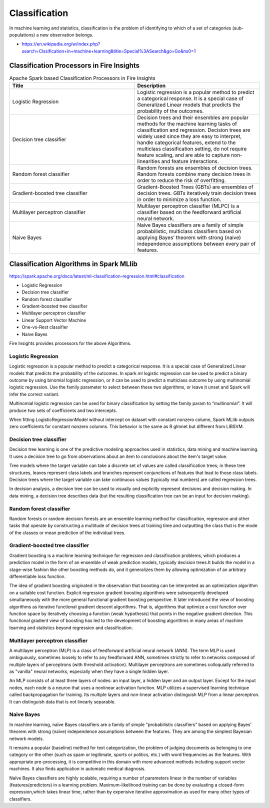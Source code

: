 Classification
==============

In machine learning and statistics, classification is the problem of identifying to which of a set of categories (sub-populations) a new observation belongs.

- https://en.wikipedia.org/w/index.php?search=Clssification+in+machine+learning&title=Special%3ASearch&go=Go&ns0=1

Classification Processors in Fire Insights
-------------------------------------------

.. list-table:: Apache Spark based Classification Processors in Fire Insights
   :widths: 50 50
   :header-rows: 1

   * - Title
     - Description
   * - Logistic Regression
     - Logistic regression is a popular method to predict a categorical response. It is a special case of Generalized Linear models that predicts the probability of the outcomes.

   * - Decision tree classifier
     - Decision trees and their ensembles are popular methods for the machine learning tasks of classification and regression. Decision trees are widely used since they are easy to interpret, handle categorical features, extend to the multiclass classification setting, do not require feature scaling, and are able to capture non-linearities and feature interactions.

   * - Random forest classifier
     - Random forests are ensembles of decision trees. Random forests combine many decision trees in order to reduce the risk of overfitting.
     
   * - Gradient-boosted tree classifier
     - Gradient-Boosted Trees (GBTs) are ensembles of decision trees. GBTs iteratively train decision trees in order to minimize a loss function.
     
   * - Multilayer perceptron classifier
     - Multilayer perceptron classifier (MLPC) is a classifier based on the feedforward artificial neural network.
     
   * - Naive Bayes 
     - Naive Bayes classifiers are a family of simple probabilistic, multiclass classifiers based on applying Bayes’ theorem with strong (naive) independence assumptions between every pair of features.
   
Classification Algorithms in Spark MLlib
-----------------------------------

https://spark.apache.org/docs/latest/ml-classification-regression.html#classification

- Logistic Regression
- Decision tree classifier
- Random forest classifier
- Gradient-boosted tree classifier
- Multilayer perceptron classifier
- Linear Support Vector Machine
- One-vs-Rest classifier
- Naive Bayes


Fire Insights provides processors for the above Algorithms.

Logistic Regression
+++++++++++++++++++

Logistic regression is a popular method to predict a categorical response. It is a special case of Generalized Linear models that predicts the probability of the outcomes. In spark.ml logistic regression can be used to predict a binary outcome by using binomial logistic regression, or it can be used to predict a multiclass outcome by using multinomial logistic regression. Use the family parameter to select between these two algorithms, or leave it unset and Spark will infer the correct variant.

Multinomial logistic regression can be used for binary classification by setting the family param to “multinomial”. It will produce two sets of coefficients and two intercepts.

When fitting LogisticRegressionModel without intercept on dataset with constant nonzero column, Spark MLlib outputs zero coefficients for constant nonzero columns. This behavior is the same as R glmnet but different from LIBSVM.

Decision tree classifier
+++++++++++++++++++

Decision tree learning is one of the predictive modeling approaches used in statistics, data mining and machine learning. It uses a decision tree to go from observations about an item to conclusions about the item's target value.

Tree models where the target variable can take a discrete set of values are called classification trees; in these tree structures, leaves represent class labels and branches represent conjunctions of features that lead to those class labels. Decision trees where the target variable can take continuous values (typically real numbers) are called regression trees.

In decision analysis, a decision tree can be used to visually and explicitly represent decisions and decision making. In data mining, a decision tree describes data (but the resulting classification tree can be an input for decision making). 

Random forest classifier
+++++++++++++++++++

Random forests or random decision forests are an ensemble learning method for classification, regression and other tasks that operate by constructing a multitude of decision trees at training time and outputting the class that is the mode of the classes or mean prediction of the individual trees.

Gradient-boosted tree classifier
+++++++++++++++++++

Gradient boosting is a machine learning technique for regression and classification problems, which produces a prediction model in the form of an ensemble of weak prediction models, typically decision trees.It builds the model in a stage-wise fashion like other boosting methods do, and it generalizes them by allowing optimization of an arbitrary differentiable loss function.

The idea of gradient boosting originated in the observation that boosting can be interpreted as an optimization algorithm on a suitable cost function. Explicit regression gradient boosting algorithms were subsequently developed simultaneously with the more general functional gradient boosting perspective. It later introduced the view of boosting algorithms as iterative functional gradient descent algorithms. That is, algorithms that optimize a cost function over function space by iteratively choosing a function (weak hypothesis) that points in the negative gradient direction. This functional gradient view of boosting has led to the development of boosting algorithms in many areas of machine learning and statistics beyond regression and classification.


Multilayer perceptron classifier
+++++++++++++++++++

A multilayer perceptron (MLP) is a class of feedforward artificial neural network (ANN). The term MLP is used ambiguously, sometimes loosely to refer to any feedforward ANN, sometimes strictly to refer to networks composed of multiple layers of perceptrons (with threshold activation). Multilayer perceptrons are sometimes colloquially referred to as "vanilla" neural networks, especially when they have a single hidden layer.

An MLP consists of at least three layers of nodes: an input layer, a hidden layer and an output layer. Except for the input nodes, each node is a neuron that uses a nonlinear activation function. MLP utilizes a supervised learning technique called backpropagation for training. Its multiple layers and non-linear activation distinguish MLP from a linear perceptron. It can distinguish data that is not linearly separable.

Naive Bayes
+++++++++++++++++++

In machine learning, naïve Bayes classifiers are a family of simple "probabilistic classifiers" based on applying Bayes' theorem with strong (naïve) independence assumptions between the features. They are among the simplest Bayesian network models.

It remains a popular (baseline) method for text categorization, the problem of judging documents as belonging to one category or the other (such as spam or legitimate, sports or politics, etc.) with word frequencies as the features. With appropriate pre-processing, it is competitive in this domain with more advanced methods including support vector machines. It also finds application in automatic medical diagnosis.

Naïve Bayes classifiers are highly scalable, requiring a number of parameters linear in the number of variables (features/predictors) in a learning problem. Maximum-likelihood training can be done by evaluating a closed-form expression,which takes linear time, rather than by expensive iterative approximation as used for many other types of classifiers.
